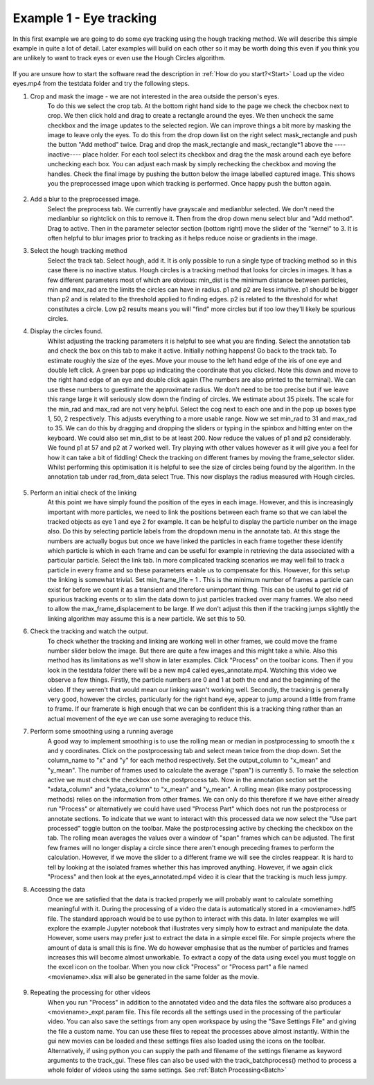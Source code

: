 .. _Example1:

Example 1 - Eye tracking
========================

In this first example we are going to do some eye tracking using the hough tracking method. We will describe 
this simple example in quite a lot of detail. Later examples will build on each other so 
it may be worth doing this even if you think you are unlikely to want to track eyes or even use the Hough Circles algorithm. 

.. figure:: /resources/eyes1.png
    :width: 400
    :align: center


If you are unsure how to start the software read the description in :ref:`How do you start?<Start>`  
Load up the video eyes.mp4 from the testdata folder and try the following steps.

1. Crop and mask the image  - we are not interested in the area outside the person's eyes.
    To do this we select the crop tab. At the bottom right hand side to the page we check
    the checbox next to crop. We then click hold and drag to create a rectangle around the eyes.
    We then uncheck the same checkbox and the image updates to the selected region. We can improve
    things a bit more by masking the image to leave only the eyes. To do this from the drop
    down list on the right select mask_rectangle and push the button "Add method" twice. Drag
    and drop the mask_rectangle and mask_rectangle*1 above the ----inactive---- place holder.
    For each tool select its checkbox and drag the the mask around each eye before unchecking each box.
    You can adjust each mask by simply rechecking the checkbox and moving the handles. Check
    the final image by pushing the button below the image labelled captured image. This
    shows you the preprocessed image upon which tracking is performed. Once happy push the button
    again.

.. figure:: /resources/eyes2.png
    :width: 400
    :align: center

2. Add a blur to the preprocessed image. 
    Select the preprocess tab. We currently have grayscale and medianblur selected. We don't
    need the medianblur so rightclick on this to remove it. Then from the drop down menu select 
    blur and "Add method". Drag to active. Then in the parameter selector section (bottom right) move the slider of the
    "kernel" to 3. It is often helpful to blur images prior to tracking
    as it helps reduce noise or gradients in the image. 

3. Select the hough tracking method
    Select the track tab. Select hough, add it. It is only possible to run a single type of tracking
    method so in this case there is no inactive status. Hough circles is a tracking method that
    looks for circles in images. It has a few different parameters most of which are obvious: min_dist is the
    minimum distance between particles, min and max_rad are the limits the circles can have in radius. p1 and p2 are 
    less intuitive. p1 should be bigger than p2 and is related to the threshold applied to finding edges. p2 
    is related to the threshold for what constitutes a circle. Low p2 results means you will
    "find" more circles but if too low they'll likely be spurious circles.

4. Display the circles found.
    Whilst adjusting the tracking parameters it is helpful to see what you are finding. Select the annotation
    tab and check the box on this tab to make it active. Initially nothing happens! Go back to the 
    track tab. To estimate roughly the size of the eyes. Move your mouse to the left hand edge of the iris of one eye and double left click.
    A green bar pops up indicating the coordinate that you clicked. Note this down and move to the right hand edge of an eye
    and double click again (The numbers are also printed to the terminal). We can use these numbers to guestimate the approximate
    radius. We don't need to be too precise but if we leave this range large it will seriously slow down the finding of circles.
    We estimate about 35 pixels. The scale for the min_rad and max_rad are not very helpful. Select the cog next to each one and in the 
    pop up boxes type 1, 50, 2 respectively. This adjusts everything to a more usable range. 
    Now we set min_rad to 31 and max_rad to 35. We can do this by dragging and dropping the sliders or typing in the spinbox and hitting
    enter on the keyboard. We could also set min_dist to be at least 200. 
    Now reduce the values of p1 and p2 considerably. We found p1 at 57 and p2 at 7 worked well. 
    Try playing with other values however as it will give you a feel for how it can take a bit of fiddling! Check the tracking
    on different frames by moving the frame_selector slider. Whilst performing
    this optimisation it is helpful to see the size of circles being found by the algorithm. In the annotation
    tab under rad_from_data select True. This now displays the radius measured with Hough circles. 

.. figure:: /resources/eyes3.png
    :width: 400
    :align: center

5. Perform an initial check of the linking
    At this point we have simply found the position of the eyes in each image. However, and this is increasingly
    important with more particles, we need to link the positions between each frame so that we can label the tracked
    objects as eye 1 and eye 2 for example. It can be helpful to display the particle number on the image also. Do this by
    selecting particle labels from the dropdown menu in the annotate tab. At this stage the numbers are actually bogus but
    once we have linked the particles in each frame together these identify which particle is which in each frame and can be useful for example in retrieving
    the data associated with a particular particle. Select the link tab. In more complicated tracking scenarios we may well
    fail to track a particle in every frame and so these parameters enable us to compensate for this. However, for this
    setup the linking is somewhat trivial. Set min_frame_life = 1 . This is the minimum number of frames a particle can exist for before
    we count it as a transient and therefore unimportant thing. This can be useful to get rid of spurious tracking events
    or to slim the data down to just particles tracked over many frames. We also need to allow the max_frame_displacement to be large.
    If we don't adjust this then if the tracking jumps slightly the linking algorithm may assume this is a new particle. We 
    set this to 50.

6. Check the tracking and watch the output.
    To check whether the tracking and linking are working well in other frames, we could move the frame number slider below the image. But there are
    quite a few images and this might take a while. Also this method has its limitations as we'll show in later
    examples. Click "Process" on the toolbar icons. Then if you look in the testdata folder there will be a new mp4
    called eyes_annotate.mp4. Watching this video we observe a few things. Firstly, the particle numbers are 0 and 1 at both the end 
    and the beginning of the video. If they weren't that would mean our linking wasn't working well. Secondly, the tracking is generally very good, however the circles,
    particularly for the right hand eye, appear to jump around a little from frame to frame. If our framerate is high enough that we can be 
    confident this is a tracking thing rather than an actual movement of the eye we can use some averaging to reduce this.

7. Perform some smoothing using a running average
    A good way to implement smoothing is to use the rolling mean or median in postprocessing to smooth the x and y coordinates. Click on the postprocessing
    tab and select mean twice from the drop down. Set the column_name to "x" and "y" for each method respectively. Set the 
    output_column to "x_mean" and "y_mean". The number of frames used to calculate the average ("span") is currently 5. To make the selection
    active we must check the checkbox on the postprocess tab. Now in the annotation section set the "xdata_column" and "ydata_column" to "x_mean" and "y_mean". 
    A rolling mean (like many postprocessing methods) relies on the information from other frames. We can only do this therefore if we have either already run 
    "Process" or alternatively we could have used "Process Part" which does not run the postprocess or annotate sections.
    To indicate that we want to interact with this processed data we now select the "Use part processed" toggle button on the toolbar.
    Make the postprocessing active by checking the checkbox on the tab. The rolling mean averages the values over a window of "span" frames which can be adjusted.
    The first few frames will no longer display a circle since there aren't enough preceding frames to perform the calculation. However, if 
    we move the slider to a different frame we will see the circles reappear. It is hard to tell by looking
    at the isolated frames whether this has improved anything. However, if we again click "Process" and then look at the 
    eyes_annotated.mp4 video it is clear that the tracking is much less jumpy.

8. Accessing the data
    Once we are satisfied that the data is tracked properly we will probably want to calculate something
    meaningful with it. During the processing of a video the data is automatically stored in a <moviename>.hdf5 file.
    The standard approach would be to use python to interact with this data. In later examples we will explore
    the example Jupyter notebook that illustrates very simply how to extract and manipulate the data. However, some users 
    may prefer just to extract the data in a simple excel file. For simple projects where the amount of data is small 
    this is fine. We do however emphasise that as the number of particles and frames increases this will become
    almost unworkable. To extract a copy of the data using excel you must toggle on the excel icon on the toolbar. When you now 
    click "Process" or "Process part" a file named <moviename>.xlsx will also be generated in the same folder as the 
    movie.

.. figure:: /resources/eyes4.png
    :width: 400
    :align: center

9. Repeating the processing for other videos
    When you run "Process" in addition to the annotated video and the data files the software also produces a 
    <moviename>_expt.param file. This file records all the settings used in the processing of the particular video.
    You can also save the settings from any open workspace by using the "Save Settings File" and giving the file a 
    custom name. You can use these files to repeat the processes above almost instantly. Within the gui new movies can be loaded
    and these settings files also loaded using the icons on the toolbar. Alternatively, if using python 
    you can supply the path and filename of the settings filename as keyword arguments to the track_gui. These files can
    also be used with the track_batchprocess() method to process a whole folder of videos using the same settings. See :ref:`Batch Processing<Batch>`
    

